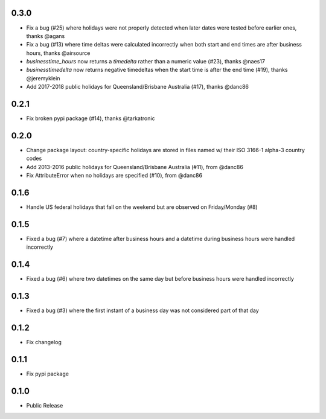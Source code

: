 0.3.0
=====
* Fix a bug (#25) where holidays were not properly detected when later dates were tested before earlier ones, thanks @agans
* Fix a bug (#13) where time deltas were calculated incorrectly when both start and end times are after business hours, thanks @airsource
* `businesstime_hours` now returns a `timedelta` rather than a numeric value (#23), thanks @naes17
* `businesstimedelta` now returns negative timedeltas when the start time is after the end time (#19), thanks @jeremyklein
* Add 2017-2018 public holidays for Queensland/Brisbane Australia (#17), thanks @danc86

0.2.1
=====
* Fix broken pypi package (#14), thanks @tarkatronic

0.2.0
=====
* Change package layout: country-specific holidays are stored in files named w/ their ISO 3166-1 alpha-3 country codes
* Add 2013-2016 public holidays for Queensland/Brisbane Australia (#11), from @danc86
* Fix AttributeError when no holidays are specified (#10), from @danc86

0.1.6
=====
* Handle US federal holidays that fall on the weekend but are observed on Friday/Monday (#8)

0.1.5
=====
* Fixed a bug (#7) where a datetime after business hours and a datetime during business hours were handled incorrectly

0.1.4
=====
* Fixed a bug (#6) where two datetimes on the same day but before business hours were handled incorrectly

0.1.3
=====
* Fixed a bug (#3) where the first instant of a business day was not considered part of that day

0.1.2
=====
* Fix changelog

0.1.1
=====
* Fix pypi package

0.1.0
=====
* Public Release
